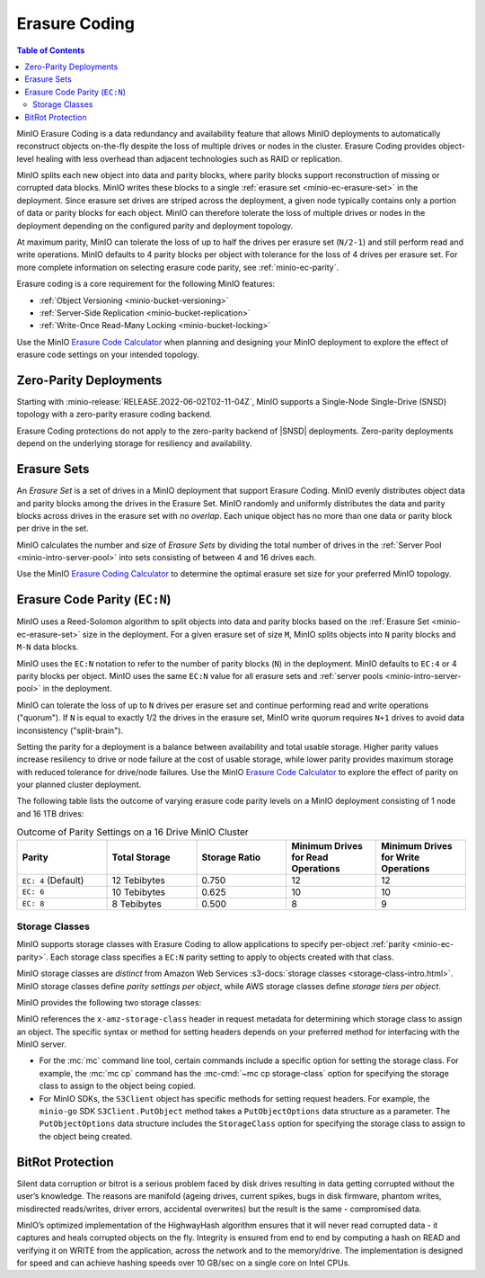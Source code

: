 .. _minio-erasure-coding:

==============
Erasure Coding
==============

.. default-domain:: minio

.. contents:: Table of Contents
   :local:
   :depth: 2

MinIO Erasure Coding is a data redundancy and availability feature that allows
MinIO deployments to automatically reconstruct objects on-the-fly despite the
loss of multiple drives or nodes in the cluster. Erasure Coding provides
object-level healing with less overhead than adjacent technologies such as
RAID or replication. 

MinIO splits each new object into data and parity blocks, where parity blocks
support reconstruction of missing or corrupted data blocks. MinIO writes these
blocks to a single :ref:`erasure set <minio-ec-erasure-set>` in the deployment.
Since erasure set drives are striped across the deployment, a given node 
typically contains only a portion of data or parity blocks for each object.
MinIO can therefore tolerate the loss of multiple drives or nodes in the
deployment depending on the configured parity and deployment topology.

.. image:: /images/erasure-code.jpg
   :width: 600px
   :alt: MinIO Erasure Coding example
   :align: center

At maximum parity, MinIO can tolerate the loss of up to half the drives per
erasure set (``N/2-1``) and still perform read and write operations. MinIO
defaults to 4 parity blocks per object with tolerance for the loss of 4 drives
per erasure set. For more complete information on selecting erasure code parity,
see :ref:`minio-ec-parity`.

Erasure coding is a core requirement for the following MinIO features:

- :ref:`Object Versioning <minio-bucket-versioning>`
- :ref:`Server-Side Replication <minio-bucket-replication>`
- :ref:`Write-Once Read-Many Locking <minio-bucket-locking>`

Use the MinIO `Erasure Code Calculator 
<https://min.io/product/erasure-code-calculator?ref=docs>`__ when planning and
designing your MinIO deployment to explore the effect of erasure code settings
on your intended topology.

Zero-Parity Deployments
-----------------------

Starting with :minio-release:`RELEASE.2022-06-02T02-11-04Z`, MinIO supports a Single-Node Single-Drive (SNSD) topology with a zero-parity erasure coding backend. 

Erasure Coding protections do not apply to the zero-parity backend of |SNSD| deployments.
Zero-parity deployments depend on the underlying storage for resiliency and availability.

.. _minio-ec-erasure-set:

Erasure Sets
------------

An *Erasure Set* is a set of drives in a MinIO deployment that support Erasure
Coding. MinIO evenly distributes object data and parity blocks among the drives
in the Erasure Set. MinIO randomly and uniformly distributes the data and parity
blocks across drives in the erasure set with *no overlap*. Each unique object
has no more than one data or parity block per drive in the set.

MinIO calculates the number and size of *Erasure Sets* by dividing the total
number of drives in the :ref:`Server Pool <minio-intro-server-pool>` into sets
consisting of between 4 and 16 drives each. 

Use the MinIO 
`Erasure Coding Calculator <https://min.io/product/erasure-code-calculator>`__
to determine the optimal erasure set size for your preferred MinIO topology.

.. _minio-ec-parity:

Erasure Code Parity (``EC:N``)
------------------------------

MinIO uses a Reed-Solomon algorithm to split objects into data and parity blocks
based on the :ref:`Erasure Set <minio-ec-erasure-set>` size in the deployment.
For a given erasure set of size ``M``, MinIO splits objects into ``N`` parity
blocks and ``M-N`` data blocks. 

MinIO uses the ``EC:N`` notation to refer to the number of parity blocks (``N``)
in the deployment. MinIO defaults to ``EC:4`` or 4 parity blocks per object.
MinIO uses the same ``EC:N`` value for all erasure sets and
:ref:`server pools <minio-intro-server-pool>` in the deployment.

MinIO can tolerate the loss of up to ``N`` drives per erasure set and 
continue performing read and write operations ("quorum"). If ``N`` is equal
to exactly 1/2 the drives in the erasure set, MinIO write quorum requires
``N+1`` drives to avoid data inconsistency ("split-brain").

Setting the parity for a deployment is a balance between availability
and total usable storage. Higher parity values increase resiliency to drive
or node failure at the cost of usable storage, while lower parity provides
maximum storage with reduced tolerance for drive/node failures. 
Use the MinIO `Erasure Code Calculator 
<https://min.io/product/erasure-code-calculator?ref=docs>`__ to explore the
effect of parity on your planned cluster deployment.

The following table lists the outcome of varying erasure code parity levels on
a MinIO deployment consisting of 1 node and 16 1TB drives:

.. list-table:: Outcome of Parity Settings on a 16 Drive MinIO Cluster
   :header-rows: 1
   :widths: 20 20 20 20 20
   :width: 100%

   * - Parity
     - Total Storage
     - Storage Ratio
     - Minimum Drives for Read Operations
     - Minimum Drives for Write Operations

   * - ``EC: 4`` (Default)
     - 12 Tebibytes
     - 0.750
     - 12
     - 12

   * - ``EC: 6``
     - 10 Tebibytes
     - 0.625
     - 10
     - 10

   * - ``EC: 8``
     - 8 Tebibytes
     - 0.500
     - 8
     - 9

.. _minio-ec-storage-class:

Storage Classes
~~~~~~~~~~~~~~~

MinIO supports storage classes with Erasure Coding to allow applications to
specify per-object :ref:`parity <minio-ec-parity>`. Each storage class specifies
a ``EC:N`` parity setting to apply to objects created with that class. 

MinIO storage classes are *distinct* from Amazon Web Services 
:s3-docs:`storage classes <storage-class-intro.html>`. MinIO storage classes
define *parity settings per object*, while AWS storage classes define *storage
tiers per object*. 

MinIO provides the following two storage classes:

.. tab-set::

   .. tab-item:: STANDARD

      The ``STANDARD`` storage class is the default class for all objects.
      MinIO sets the ``STANDARD`` parity based on the number of volumes
      in the Erasure Set:

      .. list-table::
         :header-rows: 1
         :widths: 30 70
         :width: 100%

         * - Erasure Set Size
           - Default Parity (EC:N)

         * - 5 or Fewer 
           - EC:2

         * - 6 - 7
           - EC:3

         * - 8 or more 
           - EC:4

      You can override the default ``STANDARD`` parity using either:

      - The :envvar:`MINIO_STORAGE_CLASS_STANDARD` environment variable, *or*
      - The :mc:`mc admin config` command to modify the
        ``storage_class.standard`` configuration setting.

      The maximum value is half of the total drives in the
      :ref:`Erasure Set <minio-ec-erasure-set>`. The minimum value is ``2``.

      ``STANDARD`` parity *must* be greater than or equal to
      ``REDUCED_REDUNDANCY``. If ``REDUCED_REDUNDANCY`` is unset, ``STANDARD``
      parity *must* be greater than 2.

   .. tab-item:: REDUCED_REDUNDANCY

      The ``REDUCED_REDUNDANCY`` storage class allows creating objects with
      lower parity than ``STANDARD``. ``REDUCED_REDUNDANCY`` requires 
      *at least* 5 drives in the MinIO deployment. 
      
      MinIO sets the ``REDUCED_REDUNDANCY`` parity to ``EC:2`` by default.
      You can override ``REDUCED_REDUNDANCY`` storage class parity using
      either:

      - The :envvar:`MINIO_STORAGE_CLASS_RRS` environment variable, *or*
      - The :mc:`mc admin config` command to modify the 
        ``storage_class.rrs`` configuration setting.

      ``REDUCED_REDUNDANCY`` parity *must* be less than or equal to
      ``STANDARD``.

MinIO references the ``x-amz-storage-class`` header in request metadata for
determining which storage class to assign an object. The specific syntax
or method for setting headers depends on your preferred method for
interfacing with the MinIO server.

- For the :mc:`mc` command line tool, certain commands include a specific
  option for setting the storage class. For example, the :mc:`mc cp` command
  has the :mc-cmd:`~mc cp storage-class` option for specifying the
  storage class to assign to the object being copied.

- For MinIO SDKs, the ``S3Client`` object has specific methods for setting
  request headers. For example, the ``minio-go`` SDK ``S3Client.PutObject``
  method takes a ``PutObjectOptions`` data structure as a parameter.
  The ``PutObjectOptions`` data structure includes the ``StorageClass``
  option for specifying the storage class to assign to the object being
  created.


.. _minio-ec-bitrot-protection:

BitRot Protection
-----------------

.. TODO- ReWrite w/ more detail.

Silent data corruption or bitrot is a serious problem faced by disk drives
resulting in data getting corrupted without the user’s knowledge. The reasons
are manifold (ageing drives, current spikes, bugs in disk firmware, phantom
writes, misdirected reads/writes, driver errors, accidental overwrites) but the
result is the same - compromised data.

MinIO’s optimized implementation of the HighwayHash algorithm ensures that it
will never read corrupted data - it captures and heals corrupted objects on the
fly. Integrity is ensured from end to end by computing a hash on READ and
verifying it on WRITE from the application, across the network and to the
memory/drive. The implementation is designed for speed and can achieve hashing
speeds over 10 GB/sec on a single core on Intel CPUs.

